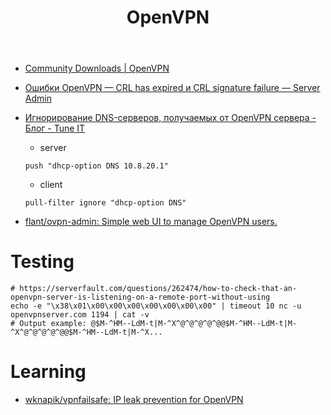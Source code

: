 :PROPERTIES:
:ID:       5a55a753-7bb0-4beb-b52b-ab33626403cd
:END:
#+title: OpenVPN

- [[https://openvpn.net/community-downloads/][Community Downloads | OpenVPN]]

- [[https://serveradmin.ru/oshibki-openvpn-crl-has-expired-i-crl-signature-failure/][Ошибки OpenVPN — CRL has expired и CRL signature failure — Server Admin]]

- [[https://www.tune-it.ru/web/adduxa/blog/-/blogs/ignorirovanie-dns-serverov-polucaemyh-ot-openvpn-servera][Игнорирование DNS-серверов, получаемых от OpenVPN сервера - Блог - Tune IT]]
  - server
  : push "dhcp-option DNS 10.8.20.1"

  - client
  : pull-filter ignore "dhcp-option DNS"

- [[https://github.com/flant/ovpn-admin][flant/ovpn-admin: Simple web UI to manage OpenVPN users.]]

* Testing

#+begin_example
  # https://serverfault.com/questions/262474/how-to-check-that-an-openvpn-server-is-listening-on-a-remote-port-without-using
  echo -e "\x38\x01\x00\x00\x00\x00\x00\x00\x00" | timeout 10 nc -u openvpnserver.com 1194 | cat -v
  # Output example: @$M-^HM--LdM-t|M-^X^@^@^@^@^@@$M-^HM--LdM-t|M-^X^@^@^@^@^@@$M-^HM--LdM-t|M-^X...
#+end_example

* Learning
- [[https://github.com/wknapik/vpnfailsafe][wknapik/vpnfailsafe: IP leak prevention for OpenVPN]]
